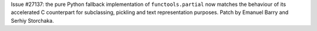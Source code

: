 Issue #27137: the pure Python fallback implementation of ``functools.partial``
now matches the behaviour of its accelerated C counterpart for subclassing,
pickling and text representation purposes. Patch by Emanuel Barry and
Serhiy Storchaka.